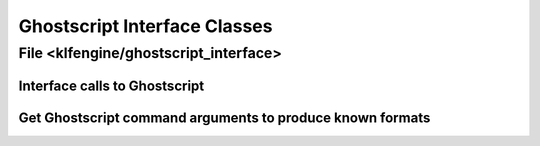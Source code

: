 Ghostscript Interface Classes
=============================


File <klfengine/ghostscript_interface>
--------------------------------------

Interface calls to Ghostscript
~~~~~~~~~~~~~~~~~~~~~~~~~~~~~~

.. doxygenclass:: klfengine::ghostscript_error

.. doxygenclass:: klfengine::ghostscript_interface

.. doxygenclass:: klfengine::ghostscript_interface_engine_tool


Get Ghostscript command arguments to produce known formats
~~~~~~~~~~~~~~~~~~~~~~~~~~~~~~~~~~~~~~~~~~~~~~~~~~~~~~~~~~

.. doxygenclass:: klfengine::gs_device_args_format_provider
